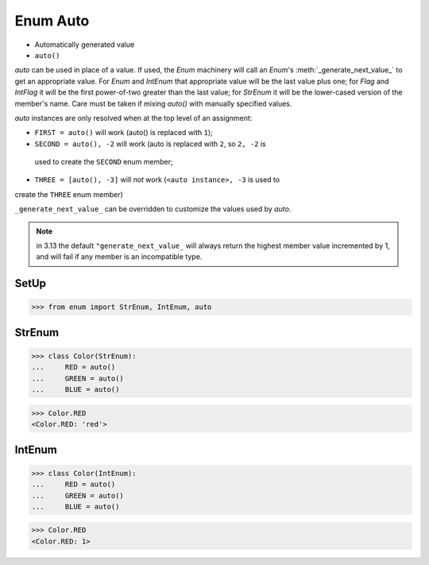 Enum Auto
=========
* Automatically generated value
* ``auto()``

*auto* can be used in place of a value.  If used, the *Enum* machinery will
call an *Enum*'s :meth:`_generate_next_value_` to get an appropriate value.
For *Enum* and *IntEnum* that appropriate value will be the last value plus
one; for *Flag* and *IntFlag* it will be the first power-of-two greater
than the last value; for *StrEnum* it will be the lower-cased version of the
member's name.  Care must be taken if mixing *auto()* with manually specified
values.

*auto* instances are only resolved when at the top level of an assignment:

* ``FIRST = auto()`` will work (auto() is replaced with ``1``);
* ``SECOND = auto(), -2`` will work (auto is replaced with ``2``, so ``2, -2`` is
 used to create the ``SECOND`` enum member;
* ``THREE = [auto(), -3]`` will *not* work (``<auto instance>, -3`` is used to
create the ``THREE`` enum member)

``_generate_next_value_`` can be overridden to customize the values used by
*auto*.

.. note:: in 3.13 the default ``"generate_next_value_`` will always return
          the highest member value incremented by 1, and will fail if any
          member is an incompatible type.


SetUp
-----
>>> from enum import StrEnum, IntEnum, auto


StrEnum
-------
>>> class Color(StrEnum):
...     RED = auto()
...     GREEN = auto()
...     BLUE = auto()

>>> Color.RED
<Color.RED: 'red'>


IntEnum
-------
>>> class Color(IntEnum):
...     RED = auto()
...     GREEN = auto()
...     BLUE = auto()

>>> Color.RED
<Color.RED: 1>
